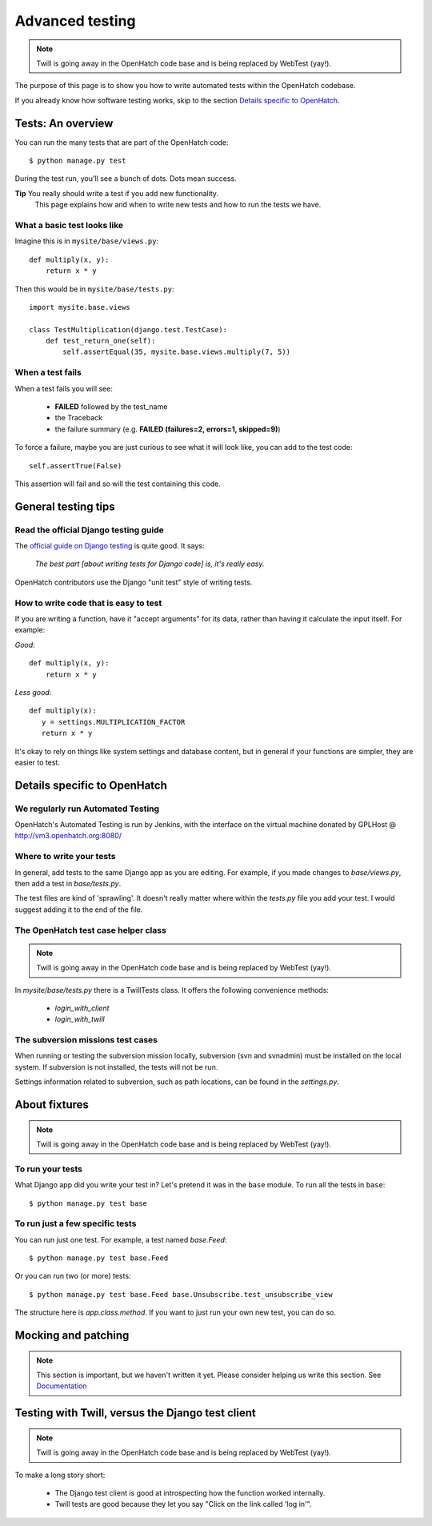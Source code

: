 ================
Advanced testing
================

.. note:: Twill is going away in the OpenHatch code base and is being
          replaced by WebTest (yay!).

The purpose of this page is to show you how to write automated tests
within the OpenHatch codebase.

If you already know how software testing works, skip to the section
`Details specific to OpenHatch`_.

Tests: An overview
##################

You can run the many tests that are part of the OpenHatch code::

    $ python manage.py test

During the test run, you'll see a bunch of dots. Dots mean success.

**Tip** You really should write a test if you add new functionality.
        This page explains how and when to write new tests and how to
        run the tests we have.

What a basic test looks like
****************************

Imagine this is in ``mysite/base/views.py``::

    def multiply(x, y):
        return x * y

Then this would be in ``mysite/base/tests.py``::

    import mysite.base.views

    class TestMultiplication(django.test.TestCase):
        def test_return_one(self):
            self.assertEqual(35, mysite.base.views.multiply(7, 5))

When a test fails
*****************

When a test fails you will see:

    * **FAILED** followed by the test_name
    * the Traceback
    * the failure summary (e.g. **FAILED (failures=2, errors=1, skipped=9)**)

To force a failure, maybe you are just curious to see what it will
look like, you can add to the test code::

    self.assertTrue(False)

This assertion will fail and so will the test containing this code.


General testing tips
####################

Read the official Django testing guide
**************************************

The `official guide on Django testing`_ is quite good. It says:

    *The best part [about writing tests for Django code] is, it's really
    easy.*

OpenHatch contributors use the Django "unit test" style of writing tests.

..  _`official guide on Django testing`: http://docs.djangoproject.com/en/dev/topics/testing/

How to write code that is easy to test
**************************************

If you are writing a function, have it "accept arguments" for its data,
rather than having it calculate the input itself. For example:

*Good*::

    def multiply(x, y):
        return x * y

*Less good*::

     def multiply(x):
        y = settings.MULTIPLICATION_FACTOR
        return x * y

It's okay to rely on things like system settings and database content, but
in general if your functions are simpler, they are easier to test.

Details specific to OpenHatch
#############################

We regularly run Automated Testing
**********************************

OpenHatch's Automated Testing is run by Jenkins, with the interface on the
virtual machine donated by GPLHost @ http://vm3.openhatch.org:8080/

Where to write your tests
*************************

In general, add tests to the same Django app as you are editing. For
example, if you made changes to `base/views.py`, then add a test in
`base/tests.py`.

The test files are kind of 'sprawling'. It doesn't really matter where
within the `tests.py` file you add your test. I would suggest adding it to
the end of the file.

The OpenHatch test case helper class
************************************
.. note:: Twill is going away in the OpenHatch code base and is being
          replaced by WebTest (yay!).

In `mysite/base/tests.py` there is a TwillTests class. It offers the
following convenience methods:

    * `login_with_client`
    * `login_with_twill`

The subversion missions test cases
**********************************
When running or testing the subversion mission locally, subversion (svn
and svnadmin) must be installed on the local system. If subversion is
not installed, the tests will not be run. 

Settings information related to subversion, such as path locations, can
be found in the `settings.py`.

About fixtures
##############
.. note:: Twill is going away in the OpenHatch code base and is being
          replaced by WebTest (yay!).

To run your tests
*****************

What Django app did you write your test in? Let's pretend it was in the
``base`` module. To run all the tests in ``base``::

    $ python manage.py test base

To run just a few specific tests
********************************

You can run just one test. For example, a test named *base.Feed*::

    $ python manage.py test base.Feed

Or you can run two (or more) tests::

    $ python manage.py test base.Feed base.Unsubscribe.test_unsubscribe_view

The structure here is *app.class.method*. If you want to just run your own
new test, you can do so.

Mocking and patching
####################
.. note::  This section is important, but we haven't written it yet. Please
          consider helping us write this section.
          See Documentation_

..  _Documentation: ..getting_started/documentation.html

Testing with Twill, versus the Django test client
#################################################
.. note:: Twill is going away in the OpenHatch code base and is being
          replaced by WebTest (yay!).

To make a long story short:

    - The Django test client is good at introspecting how the function worked
      internally.
    - Twill tests are good because they let you say "Click on the link
      called 'log in'".

